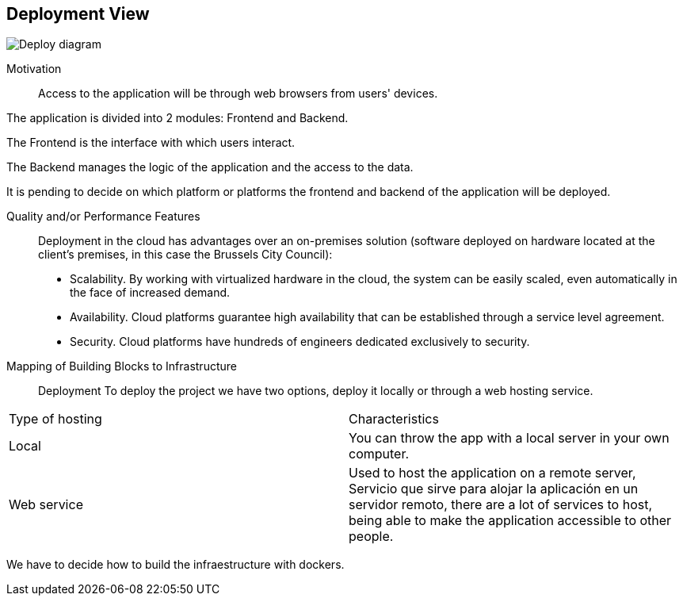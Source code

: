 [[section-deployment-view]]

== Deployment View
:imagesdir: images/
image:Doc07.JPG["Deploy diagram"]

Motivation::

Access to the application will be through web browsers from users' devices.

The application is divided into 2 modules: Frontend and Backend.

The Frontend is the interface with which users interact.

The Backend manages the logic of the application and the access to the data.

It is pending to decide on which platform or platforms the frontend and backend of the application will be deployed.

Quality and/or Performance Features::

Deployment in the cloud has advantages over an on-premises solution (software deployed on hardware located at the client's premises, in this case the Brussels City Council):
* Scalability. By working with virtualized hardware in the cloud, the system can be easily scaled, even automatically in the face of increased demand.
* Availability. Cloud platforms guarantee high availability that can be established through a service level agreement.
* Security. Cloud platforms have hundreds of engineers dedicated exclusively to security.

Mapping of Building Blocks to Infrastructure::
Deployment
To deploy the project we have two options, deploy it locally or through a web hosting service.


|===
| Type of hosting        | Characteristics
| Local | You can throw the app with a local server in  your own computer.
| Web service    | Used to host the application on a remote server, Servicio que sirve para alojar la aplicación en un servidor remoto, there are a lot of services to host, being able to make the application accessible to other people. 

|===
We have to decide how to build the infraestructure with dockers.
